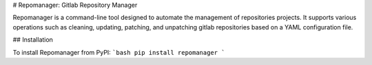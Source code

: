 # Repomanager: Gitlab Repository Manager

Repomanager is a command-line tool designed to automate the management of repositories projects. It supports various operations such as cleaning, updating, patching, and unpatching gitlab repositories based on a YAML configuration file.

## Installation

To install Repomanager from PyPI:
```bash
pip install repomanager
```